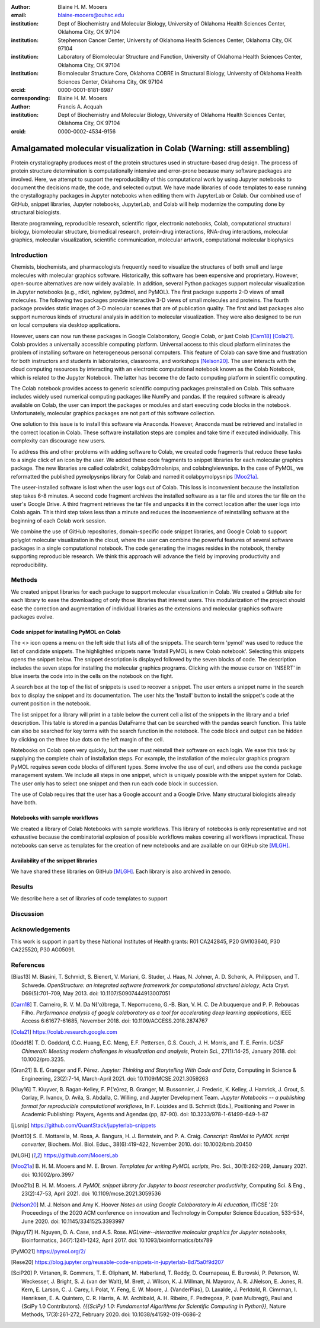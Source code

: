 :author: Blaine H. M. Mooers 
:email: blaine-mooers@ouhsc.edu
:institution: Dept of Biochemistry and Molecular Biology, University of Oklahoma Health Sciences Center, Oklahoma City, OK 97104
:institution: Stephenson Cancer Center, University of Oklahoma Health Sciences Center, Oklahoma City, OK 97104
:institution: Laboratory of Biomolecular Structure and Function, University of Oklahoma Health Sciences Center, Oklahoma City, OK 97104
:institution: Biomolecular Structure Core, Oklahoma COBRE in Structural Biology, University of Oklahoma Health Sciences Center, Oklahoma City, OK 97104
:orcid: 0000-0001-8181-8987
:corresponding: Blaine H. M. Mooers

:author: Francis A. Acquah
:institution: Dept of Biochemistry and Molecular Biology, University of Oklahoma Health Sciences Center, Oklahoma City, OK 97104
:orcid: 0000-0002-4534-9156




------------------------------------------------------------------------
Amalgamated molecular visualization in Colab (Warning: still assembling)
------------------------------------------------------------------------

.. class:: abstract

Protein crystallography produces most of the protein structures used in structure-based drug design.
The process of protein structure determination is computationally intensive and error-prone because many software packages are involved.
Here, we attempt to support the reproducibility of this computational work by using Jupyter notebooks to document the decisions made, the code, and selected output.
We have made libraries of code templates to ease running the crystallography packages in Jupyter notebooks when editing them with JupyterLab or Colab.
Our combined use of GitHub, snippet libraries, Jupyter notebooks, JupyterLab, and Colab will help modernize the computing done by structural biologists.

.. class:: keywords

   literate programming, reproducible research, scientific rigor, electronic notebooks, Colab, computational structural biology,  biomolecular structure, biomedical research, protein-drug interactions, RNA-drug interactions, molecular graphics, molecular visualization, scientific communication, molecular artwork, computational molecular biophysics


Introduction
------------

Chemists, biochemists, and pharmacologists frequently need to visualize the structures of both small and large molecules with molecular graphics software. 
Historically, this software has been expensive and proprietary. 
However, open-source alternatives are now widely available. 
In addition, several Python packages support molecular visualization in Jupyter notebooks (e.g., rdkit, nglview, py3dmol, and PyMOL). 
The first package supports 2-D views of small molecules. 
The following two packages provide interactive 3-D views of small molecules and proteins. 
The fourth package provides static images of 3-D molecular scenes that are of publication quality. 
The first and last packages also support numerous kinds of structural analysis in addition to molecular visualization. 
They were also designed to be run on local computers via desktop applications.

However, users can now run these packages in Google Colaboratory, Google Colab, or just Colab [Carn18]_ [Cola21]_. 
Colab provides a universally accessible computing platform. 
Universal access to this cloud platform eliminates the problem of installing software on heterogeneous personal computers. 
This feature of Colab can save time and frustration for both instructors and students in laboratories, classrooms, and workshops [Nelson20]_. 
The user interacts with the cloud computing resources by interacting with an electronic computational notebook known as the Colab Notebook, which is related to the Jupyter Notebook. 
The latter has become the de facto computing platform in scientific computing.

The Colab notebook provides access to generic scientific computing packages preinstalled on Colab. 
This software includes widely used numerical computing packages like NumPy and pandas. 
If the required software is already available on Colab, the user can import the packages or modules and start executing code blocks in the notebook. 
Unfortunately, molecular graphics packages are not part of this software collection.

One solution to this issue is to install this software via Anaconda. 
However, Anaconda must be retrieved and installed in the correct location in Colab. 
These software installation steps are complex and take time if executed individually. 
This complexity can discourage new users.

To address this and other problems with adding software to Colab, we created code fragments that reduce these tasks to a single click of an icon by the user. 
We added these code fragments to snippet libraries for each molecular graphics package. 
The new libraries are called colabrdkit, colabpy3dmolsnips, and colabnglviewsnips. 
In the case of PyMOL, we reformatted the published pymolpysnips library for Colab and named it colabpymolpysnips [Moo21a]_.

The useer-installed software is lost when the user logs out of Colab. 
This loss is inconvenient because the installation step takes 6-8 minutes. 
A second code fragment archives the installed software as a tar file and stores the tar file on the user's Google Drive. 
A third fragment retrieves the tar file and unpacks it in the correct location after the user logs into Colab again. 
This third step takes less than a minute and reduces the inconvenience of reinstalling software at the beginning of each Colab work session.

We combine the use of GitHub repositories, domain-specific code snippet libraries, and Google Colab to support polyglot molecular visualization in the cloud, where the user can combine the powerful features of several software packages in a single computational notebook. 
The code generating the images resides in the notebook, thereby supporting reproducible research. 
We think this approach will advance the field by improving productivity and reproducibility.


Methods
-------

We created snippet libraries for each package to support molecular visualization in Colab.
We created a GitHub site for each library to ease the downloading of only those libraries that interest users.
This modularization of the project should ease the correction and augmentation of individual libraries as the extensions and molecular graphics software packages evolve.

Code snippet for installing PyMOL on Colab 
******************************************

The <> icon opens a menu on the left side that lists all of the snippets. 
The search term 'pymol' was used to reduce the list of candidate snippets. The highlighted snippets name 'Install PyMOL is new Colab notebook'. 
Selecting this snippets opens the snippet below. The snippet description is displayed followed by the seven blocks of code. 
The description includes the seven steps for installing the molecular graphics programs. 
Clicking with the mouse cursor on 'INSERT' in blue inserts the code into in the cells on the notebook on the fight.

A search box at the top of the list of snippets is used to recover a snippet.
The user enters a snippet name in the search box to display the snippet and its documentation.
The user hits the 'Install' button to install the snippet's code at the current position in the  notebook.

The list snippet for a library will print in a table below the current cell a list of the snippets in the library and a brief description. 
This table is stored in a pandas DataFrame that can be searched with the pandas search function.
This table can also be searched for key terms with the search function in the notebook.
The code block and output can be hidden by clicking on the three blue dots on the left margin of the cell. 

Notebooks on Colab open very quickly, but the user must reinstall their software on each login.
We ease this task by supplying the complete chain of installation steps.
For example, the installation of the molecular graphics program PyMOL requires seven code blocks of different types.
Some involve the use of curl, and others use the conda package management system.
We include all steps in one snippet, which is uniquely possible with the snippet system for Colab. 
The user only has to select one snippet and then run each code block in succession.

The use of Colab requires that the user has a Google account and a Google Drive.
Many structural biologists already have both.


Notebooks with sample workflows
*******************************

We created a library of Colab Notebooks with sample workflows.
This library of notebooks is only representative and not exhaustive because the combinatorial explosion of possible workflows makes covering all workflows impractical.
These notebooks can serve as templates for the creation of new notebooks and are available on our GitHub site [MLGH]_.

Availability of the snippet libraries
*************************************

We have shared these libraries on GitHub [MLGH]_.
Each library is also archived in zenodo.


Results
-------

We describe here a set of libraries of code templates to support 


Discussion
----------


Acknowledgements
----------------

This work is support in part by these National Institutes of Health grants: R01 CA242845, P20 GM103640, P30 CA225520, P30 AG05091.


References
----------

.. [Bias13] M. Biasini, T. Schmidt, S. Bienert, V. Mariani, G. Studer, J. Haas, N. Johner, A. D. Schenk, A. Philippsen, and T. Schwede. 
            *OpenStructure: an integrated software framework for computational structural biology*,
            Acta Cryst. D69(5):701–709, May 2013.
            doi: 10.1107/S0907444913007051
            
.. [Carn18] T. Carneiro, R. V. M. Da N{\'o}brega, T. Nepomuceno, G.-B. Bian, V. H. C. De Albuquerque and P. P. Reboucas Filho.
            *Performance analysis of google colaboratory as a tool for accelerating deep learning applications*,
            IEEE Access 6:61677-61685, November 2018.
            doi: 10.1109/ACCESS.2018.2874767
            
.. [Cola21] https://colab.research.google.com
            
           
.. [Godd18] T. D. Goddard, C.C. Huang, E.C. Meng, E.F. Pettersen, G.S. Couch, J. H. Morris, and T. E. Ferrin. 
           *UCSF ChimeraX: Meeting modern challenges in visualization and analysis*,
           Protein Sci., 27(1):14-25, January 2018.
           doi: 10.1002/pro.3235.
           
.. [Gran21] B. E. Granger and F. Pérez.
           *Jupyter: Thinking and Storytelling With Code and Data*,
           Computing in Science & Engineering, 23(2):7-14, March-April 2021.
           doi: 10.1109/MCSE.2021.3059263
           
.. [Kluy16] T. Kluyver, B. Ragan-Kelley, F. P{\'e}rez, B. Granger, M. Bussonnier, J. Frederic, K. Kelley, J. Hamrick, J. Grout, S. Corlay, P. Ivanov, D. Avila, S. Abdalla, C. Willing, and Jupyter Development Team.
           *Jupyter Notebooks -- a publishing format for reproducible computational workflows*,
           In F. Loizides and B. Schmidt (Eds.), Positioning and Power in Academic Publishing: Players, Agents and Agendas (pp, 87-90).
           doi: 10.3233/978-1-61499-649-1-87
           
.. [jLsnip] https://github.com/QuantStack/jupyterlab-snippets
           
.. [Mott10] S. E. Mottarella, M. Rosa, A. Bangura, H. J. Bernstein, and P. A. Craig.
           *Conscript: RasMol to PyMOL script converter*,
           Biochem. Mol. Biol. Educ., 38(6):419-422, November 2010.
           doi: 10.1002/bmb.20450
           
.. [MLGH]   https://github.com/MooersLab
           
.. [Moo21a] B. H. M. Mooers and M. E. Brown.
           *Templates for writing PyMOL scripts*,
           Pro. Sci., 30(1):262-269, January 2021.
           doi: 10.1002/pro.3997

.. [Moo21b] B. H. M. Mooers.
           *A PyMOL snippet library for Jupyter to boost researcher productivity*,
           Computing Sci. \& Eng., 23(2):47-53, April 2021.
           doi: 10.1109/mcse.2021.3059536
           
.. [Nelson20] M. J. Nelson and Amy K. Hoover
           *Notes on using Google Colaboratory in AI education*,
           ITiCSE '20: Proceedings of the 2020 ACM conference on innovation and Technology in Computer Science Education, 533-534, June 2020. 
           doi: 10.1145/3341525.3393997

.. [Nguy17] H. Nguyen, D. A. Case, and A.S. Rose.
           *NGLview--interactive molecular graphics for Jupyter notebooks*,
           Bioinformatics, 34(7):1241-1242, April 2017.
           doi: 10.1093/bioinformatics/btx789
           
.. [PyMO21] https://pymol.org/2/
           
.. [Rese20] https://blog.jupyter.org/reusable-code-snippets-in-jupyterlab-8d75a0f9d207
            
.. [SciP20] P. Virtanen, R. Gommers, T. E. Oliphant, M. Haberland, T. Reddy, D. Cournapeau, E. Burovski, P. Peterson, W. Weckesser, J. Bright, S. J. {van der Walt}, M. Brett, J. Wilson, K. J. Millman, N. Mayorov, A. R. J.Nelson, E. Jones, R. Kern, E. Larson, C. J. Carey, I. Polat, Y. Feng, E. W. Moore, J. {VanderPlas}, D. Laxalde, J. Perktold, R. Cimrman, I. Henriksen, E. A. Quintero, C. R. Harris, A. M. Archibald, A. H. Ribeiro, F. Pedregosa, P. {van Mulbregt}, Paul and {SciPy 1.0 Contributors}.
           *{{{SciPy} 1.0: Fundamental Algorithms for Scientific Computing in Python}}*,
           Nature Methods, 17(3):261-272, February 2020.
           doi: 10.1038/s41592-019-0686-2

